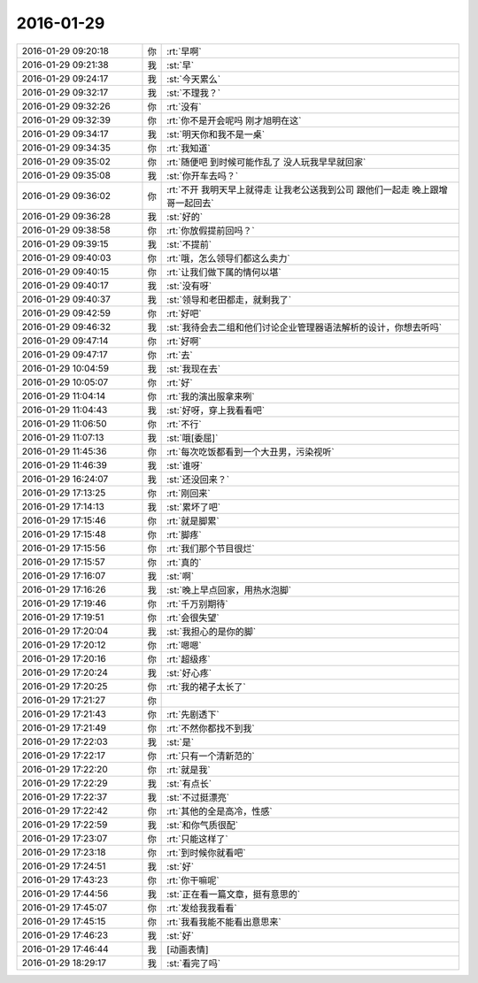 2016-01-29
-------------

.. list-table::
   :widths: 25, 1, 60

   * - 2016-01-29 09:20:18
     - 你
     - :rt:`早啊`
   * - 2016-01-29 09:21:38
     - 我
     - :st:`早`
   * - 2016-01-29 09:24:17
     - 我
     - :st:`今天累么`
   * - 2016-01-29 09:32:17
     - 我
     - :st:`不理我？`
   * - 2016-01-29 09:32:26
     - 你
     - :rt:`没有`
   * - 2016-01-29 09:32:39
     - 你
     - :rt:`你不是开会呢吗 刚才旭明在这`
   * - 2016-01-29 09:34:17
     - 我
     - :st:`明天你和我不是一桌`
   * - 2016-01-29 09:34:35
     - 你
     - :rt:`我知道`
   * - 2016-01-29 09:35:02
     - 你
     - :rt:`随便吧 到时候可能作乱了 没人玩我早早就回家`
   * - 2016-01-29 09:35:08
     - 我
     - :st:`你开车去吗？`
   * - 2016-01-29 09:36:02
     - 你
     - :rt:`不开 我明天早上就得走 让我老公送我到公司 跟他们一起走 晚上跟增哥一起回去`
   * - 2016-01-29 09:36:28
     - 我
     - :st:`好的`
   * - 2016-01-29 09:38:58
     - 你
     - :rt:`你放假提前回吗？`
   * - 2016-01-29 09:39:15
     - 我
     - :st:`不提前`
   * - 2016-01-29 09:40:03
     - 你
     - :rt:`哦，怎么领导们都这么卖力`
   * - 2016-01-29 09:40:15
     - 你
     - :rt:`让我们做下属的情何以堪`
   * - 2016-01-29 09:40:17
     - 我
     - :st:`没有呀`
   * - 2016-01-29 09:40:37
     - 我
     - :st:`领导和老田都走，就剩我了`
   * - 2016-01-29 09:42:59
     - 你
     - :rt:`好吧`
   * - 2016-01-29 09:46:32
     - 我
     - :st:`我待会去二组和他们讨论企业管理器语法解析的设计，你想去听吗`
   * - 2016-01-29 09:47:14
     - 你
     - :rt:`好啊`
   * - 2016-01-29 09:47:17
     - 你
     - :rt:`去`
   * - 2016-01-29 10:04:59
     - 我
     - :st:`我现在去`
   * - 2016-01-29 10:05:07
     - 你
     - :rt:`好`
   * - 2016-01-29 11:04:14
     - 你
     - :rt:`我的演出服拿来咧`
   * - 2016-01-29 11:04:43
     - 我
     - :st:`好呀，穿上我看看吧`
   * - 2016-01-29 11:06:50
     - 你
     - :rt:`不行`
   * - 2016-01-29 11:07:13
     - 我
     - :st:`哦[委屈]`
   * - 2016-01-29 11:45:36
     - 你
     - :rt:`每次吃饭都看到一个大丑男，污染视听`
   * - 2016-01-29 11:46:39
     - 我
     - :st:`谁呀`
   * - 2016-01-29 16:24:07
     - 我
     - :st:`还没回来？`
   * - 2016-01-29 17:13:25
     - 你
     - :rt:`刚回来`
   * - 2016-01-29 17:14:13
     - 我
     - :st:`累坏了吧`
   * - 2016-01-29 17:15:46
     - 你
     - :rt:`就是脚累`
   * - 2016-01-29 17:15:48
     - 你
     - :rt:`脚疼`
   * - 2016-01-29 17:15:56
     - 你
     - :rt:`我们那个节目很烂`
   * - 2016-01-29 17:15:57
     - 你
     - :rt:`真的`
   * - 2016-01-29 17:16:07
     - 我
     - :st:`啊`
   * - 2016-01-29 17:16:26
     - 我
     - :st:`晚上早点回家，用热水泡脚`
   * - 2016-01-29 17:19:46
     - 你
     - :rt:`千万别期待`
   * - 2016-01-29 17:19:51
     - 你
     - :rt:`会很失望`
   * - 2016-01-29 17:20:04
     - 我
     - :st:`我担心的是你的脚`
   * - 2016-01-29 17:20:12
     - 你
     - :rt:`嗯嗯`
   * - 2016-01-29 17:20:16
     - 你
     - :rt:`超级疼`
   * - 2016-01-29 17:20:24
     - 我
     - :st:`好心疼`
   * - 2016-01-29 17:20:25
     - 你
     - :rt:`我的裙子太长了`
   * - 2016-01-29 17:21:27
     - 你
     - .. image:: images/34722.jpg
          :width: 100px
   * - 2016-01-29 17:21:43
     - 你
     - :rt:`先剧透下`
   * - 2016-01-29 17:21:49
     - 你
     - :rt:`不然你都找不到我`
   * - 2016-01-29 17:22:03
     - 我
     - :st:`是`
   * - 2016-01-29 17:22:17
     - 你
     - :rt:`只有一个清新范的`
   * - 2016-01-29 17:22:20
     - 你
     - :rt:`就是我`
   * - 2016-01-29 17:22:29
     - 我
     - :st:`有点长`
   * - 2016-01-29 17:22:37
     - 我
     - :st:`不过挺漂亮`
   * - 2016-01-29 17:22:42
     - 你
     - :rt:`其他的全是高冷，性感`
   * - 2016-01-29 17:22:59
     - 我
     - :st:`和你气质很配`
   * - 2016-01-29 17:23:07
     - 你
     - :rt:`只能这样了`
   * - 2016-01-29 17:23:18
     - 你
     - :rt:`到时候你就看吧`
   * - 2016-01-29 17:24:51
     - 我
     - :st:`好`
   * - 2016-01-29 17:43:23
     - 你
     - :rt:`你干嘛呢`
   * - 2016-01-29 17:44:56
     - 我
     - :st:`正在看一篇文章，挺有意思的`
   * - 2016-01-29 17:45:07
     - 你
     - :rt:`发给我我看看`
   * - 2016-01-29 17:45:15
     - 你
     - :rt:`我看我能不能看出意思来`
   * - 2016-01-29 17:46:23
     - 我
     - :st:`好`
   * - 2016-01-29 17:46:44
     - 我
     - [动画表情]
   * - 2016-01-29 18:29:17
     - 我
     - :st:`看完了吗`